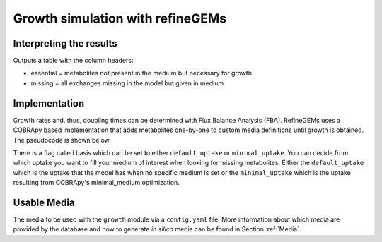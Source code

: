Growth simulation with refineGEMs
=================================

Interpreting the results
------------------------
Outputs a table with the column headers:

- essential = metabolites not present in the medium but necessary for growth
- missing = all exchanges missing in the model but given in medium


Implementation
--------------

Growth rates and, thus, doubling times can be determined with Flux Balance Analysis (FBA). RefineGEMs uses a COBRApy based implementation that adds metabolites one-by-one to custom media definitions until growth is obtained. The pseudocode is shown below.

.. image:: ../images/growth_algorithm.png
  :align: center
  :width: 400
  :alt: Pseudocode representation of the algorithm implemented for growth simulation.

There is a flag called basis which can be set to either ``default_uptake`` or ``minimal_uptake``. You can decide from which uptake you want to fill your medium of interest when looking for missing metabolites. Either the ``default_uptake`` which is the uptake that the model has when no specific medium is set or the ``minimal_uptake`` which is the uptake resulting from COBRApy's minimal_medium optimization.

Usable Media
------------
The media to be used with the ``growth`` module via a ``config.yaml`` file.
More information about which media are provided by the database and how to generate *in silico* media can be found in Section :ref:`Media`.


